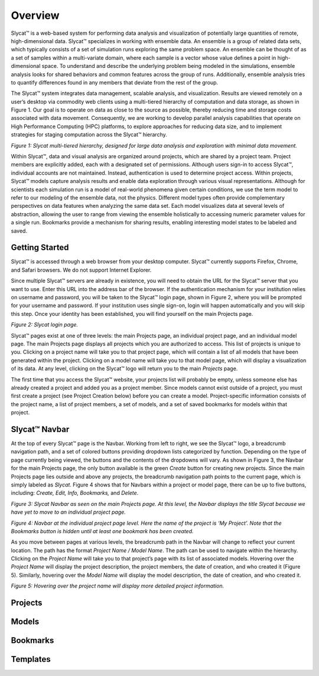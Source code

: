 Overview
========
Slycat™ is a web-based system for performing data analysis and visualization of potentially large quantities of remote, high-dimensional data.  Slycat™ specializes in working with ensemble data.  An ensemble is a group of related data sets, which typically consists of a set of simulation runs exploring the same problem space.  An ensemble can be thought of as a set of samples within a multi-variate domain, where each sample is a vector whose value defines a point in high-dimensional space.  To understand and describe the underlying problem being modeled in the simulations, ensemble analysis looks for shared behaviors and common features across the group of runs.  Additionally, ensemble analysis tries to quantify differences found in any members that deviate from the rest of the group. 

The Slycat™ system integrates data management, scalable analysis, and visualization.  Results are viewed remotely on a user’s desktop via commodity web clients using a multi-tiered hierarchy of computation and data storage, as shown in Figure 1.  Our goal is to operate on data as close to the source as possible, thereby reducing time and storage costs associated with data movement.  Consequently, we are working to develop parallel analysis capabilities that operate on High Performance Computing (HPC) platforms, to explore approaches for reducing data size, and to implement strategies for staging computation across the Slycat™ hierarchy. 

.. image:: SystemArch.png 
*Figure 1: Slycat multi-tiered hierarchy, designed for large data analysis and exploration with minimal data movement.*

Within Slycat™, data and visual analysis are organized around projects, which are shared by a project team.  Project members are explicitly added, each with a designated set of permissions. Although users sign-in to access Slycat™, individual accounts are not maintained.  Instead, authentication is used to determine project access.  Within projects, Slycat™ models capture analysis results and enable data exploration through various visual representations.  Although for scientists each simulation run is a model of real-world phenomena given certain conditions, we use the term model to refer to our modeling of the ensemble data, not the physics.  Different model types often provide complementary perspectives on data features when analyzing the same data set.  Each model visualizes data at several levels of abstraction, allowing the user to range from viewing the ensemble holistically to accessing numeric parameter values for a single run.  Bookmarks provide a mechanism for sharing results, enabling interesting model states to be labeled and saved.

Getting Started
---------------
Slycat™ is accessed through a web browser from your desktop computer.  Slycat™ currently supports Firefox, Chrome, and Safari browsers.  We do not support Internet Explorer.    

Since multiple Slycat™ servers are already in existence, you will need to obtain the URL for the Slycat™ server that you want to use.  Enter this URL into the address bar of the browser.  If the authentication mechanism for your institution relies on username and password, you will be taken to the Slycat™ login page, shown in Figure 2, where you will be prompted for your username and password.  If your institution uses single sign-on, login will happen automatically and you will skip this step.  Once your identity has been established, you will find yourself on the main Projects page.  

.. image:: LoginPage.png
*Figure 2: Slycat login page.*

Slycat™ pages exist at one of three levels: the main Projects page, an individual project page, and an individual model page.  The main Projects page displays all projects which you are authorized to access.  This list of projects is unique to you.  Clicking on a project name will take you to that project page, which will contain a list of all models that have been generated within the project.  Clicking on a model name will take you to that model page, which will display a visualization of its data.  At any level, clicking on the Slycat™ logo will return you to the main *Projects* page.  

The first time that you access the Slycat™ website, your projects list will probably be empty, unless someone else has already created a project and added you as a project member.  Since models cannot exist outside of a project, you must first create a project (see Project Creation below) before you can create a model.  Project-specific information consists of the project name, a list of project members, a set of models, and a set of saved bookmarks for models within that project.

Slycat™ Navbar
--------------
At the top of every Slycat™ page is the Navbar.  Working from left to right, we see the Slycat™ logo, a breadcrumb navigation path, and a set of colored buttons providing dropdown lists categorized by function.  Depending on the type of page currently being viewed, the buttons and the contents of the dropdowns will vary.  As shown in Figure 3, the Navbar for the main Projects page, the only button available is the green *Create* button for creating new projects.  Since the main Projects page lies outside and above any projects, the breadcrumb navigation path points to the current page, which is simply labeled as *Slycat*.  Figure 4 shows that for Navbars within a project or model page, there can be up to five buttons, including: *Create, Edit, Info, Bookmarks,* and *Delete*.  

.. image:: Figure3.png
*Figure 3: Slycat Navbar as seen on the main Projects page.  At this level, the Navbar displays the title Slycat because we have yet to move to an individual project page.*

.. image:: Figure4.png
*Figure 4: Navbar at the individual project page level.  Here the name of the project is ‘My Project’.  Note that the Bookmarks button is hidden until at least one bookmark has been created.*

As you move between pages at various levels, the breadcrumb path in the Navbar will change to reflect your current location.  The path has the format *Project Name / Model Name*.  The path can be used to navigate within the hierarchy.  Clicking on the *Project Name* will take you to that project’s page with its list of associated models.  Hovering over the *Project Name* will display the project description, the project members, the date of creation, and who created it (Figure 5).  Similarly, hovering over the *Model Name* will display the model description, the date of creation, and who created it.

.. image:: Figure5.png
*Figure 5: Hovering over the project name will display more detailed project information.*

Projects
--------

Models
------

Bookmarks
---------

Templates
---------
